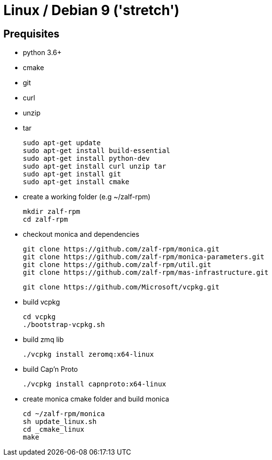 # Linux / Debian 9 ('stretch')

## Prequisites
* python 3.6+ 
* cmake 
* git
* curl 
* unzip 
* tar

  sudo apt-get update
  sudo apt-get install build-essential
  sudo apt-get install python-dev
  sudo apt-get install curl unzip tar
  sudo apt-get install git
  sudo apt-get install cmake

* create a working folder (e.g ~/zalf-rpm)

  mkdir zalf-rpm
  cd zalf-rpm 

* checkout monica and dependencies 

  git clone https://github.com/zalf-rpm/monica.git
  git clone https://github.com/zalf-rpm/monica-parameters.git
  git clone https://github.com/zalf-rpm/util.git
  git clone https://github.com/zalf-rpm/mas-infrastructure.git

  git clone https://github.com/Microsoft/vcpkg.git

* build vcpkg
  
  cd vcpkg
  ./bootstrap-vcpkg.sh
 
* build zmq lib
  
  ./vcpkg install zeromq:x64-linux

* build Cap'n Proto

  ./vcpkg install capnproto:x64-linux

* create monica cmake folder and build monica
  
  cd ~/zalf-rpm/monica
  sh update_linux.sh
  cd _cmake_linux
  make
